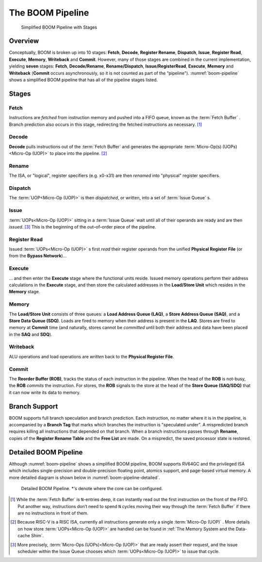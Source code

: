 The BOOM Pipeline
=================

.. _boom-pipeline:
.. figure:: /figures/boom-pipeline.svg
    :alt: Simplified BOOM Pipeline with Stages

    Simplified BOOM Pipeline with Stages

Overview
--------

Conceptually, BOOM is broken up into 10 stages: **Fetch**, **Decode**,
**Register Rename**, **Dispatch**, **Issue**, **Register Read**, **Execute**, **Memory**,
**Writeback** and **Commit**. However, many of those stages are
combined in the current implementation, yielding **seven** stages:
**Fetch**, **Decode/Rename**, **Rename/Dispatch**, **Issue/RegisterRead**, **Execute**,
**Memory** and **Writeback** (**Commit** occurs asynchronously, so it is not counted as part of the “pipeline").
:numref:`boom-pipeline` shows a simplified BOOM pipeline that has all of the pipeline stages listed.

Stages
------

Fetch
^^^^^

Instructions are *fetched* from instruction memory and
pushed into a FIFO queue, known as the :term:`Fetch Buffer` . Branch
prediction also occurs in this stage, redirecting the fetched
instructions as necessary. [1]_

Decode
^^^^^^

**Decode** pulls instructions out of the :term:`Fetch Buffer` and
generates the appropriate :term:`Micro-Op(s) (UOPs)<Micro-Op (UOP)>` to place into the
pipeline. [2]_

Rename
^^^^^^

The ISA, or "logical", register specifiers (e.g. x0-x31) are
then *renamed* into "physical" register specifiers.

Dispatch
^^^^^^^^

The :term:`UOP<Micro-Op (UOP)>` is then *dispatched*, or written, into
a set of :term:`Issue Queue` s.

Issue
^^^^^

:term:`UOPs<Micro-Op (UOP)>` sitting in a :term:`Issue Queue` wait until all of
their operands are ready and are then *issued*. [3]_ This is
the beginning of the out–of–order piece of the pipeline.

Register Read
^^^^^^^^^^^^^

Issued :term:`UOPs<Micro-Op (UOP)>` s first *read* their register operands from the unified
**Physical Register File** (or from the **Bypass Network**)...

Execute
^^^^^^^

... and then enter the **Execute** stage where the functional
units reside. Issued memory operations perform their address
calculations in the **Execute** stage, and then store the
calculated addresses in the **Load/Store Unit** which resides in the
**Memory** stage.

Memory
^^^^^^

The **Load/Store Unit** consists of three queues: a **Load Address Queue
(LAQ)**, a **Store Address Queue (SAQ)**, and a **Store Data Queue (SDQ)**.
Loads are fired to memory when their address is present in the
**LAQ**. Stores are fired to memory at **Commit** time (and
naturally, stores cannot be *committed* until both their
address and data have been placed in the **SAQ** and **SDQ**).

Writeback
^^^^^^^^^

ALU operations and load operations are *written* back to the
**Physical Register File**.

Commit
^^^^^^

The **Reorder Buffer (ROB)**, tracks the status of each instruction
in the pipeline. When the head of the **ROB** is not-busy, the **ROB**
*commits* the instruction. For stores, the **ROB** signals to the
store at the head of the **Store Queue (SAQ/SDQ)** that it can now write its
data to memory.

Branch Support
--------------

BOOM supports full branch speculation and branch prediction. Each
instruction, no matter where it is in the pipeline, is accompanied by a
**Branch Tag** that marks which branches the instruction is "speculated
under". A mispredicted branch requires killing all instructions that
depended on that branch. When a branch instructions passes through
**Rename**, copies of the **Register Rename Table** and the **Free
List** are made. On a mispredict, the saved processor state is
restored.

Detailed BOOM Pipeline
----------------------

Although :numref:`boom-pipeline` shows a simplified BOOM pipeline, BOOM supports RV64GC and the privileged ISA
which includes single-precision and double-precision floating point, atomics support, and page-based virtual memory.
A more detailed diagram is shown below in :numref:`boom-pipeline-detailed`.

.. _boom-pipeline-detailed:
.. figure:: /figures/boom-pipeline-detailed.png
    :alt: Detailed BOOM Pipeline

    Detailed BOOM Pipeline. \*'s denote where the core can be configured.

.. [1] While the :term:`Fetch Buffer` is ``N``-entries deep, it can instantly read
    out the first instruction on the front of the FIFO. Put another way,
    instructions don’t need to spend ``N`` cycles moving their way through
    the :term:`Fetch Buffer` if there are no instructions in front of
    them.

.. [2] Because RISC-V is a RISC ISA, currently all instructions generate
    only a single :term:`Micro-Op (UOP)` . More details on how store :term:`UOPs<Micro-Op (UOP)>` are
    handled can be found in :ref:`The Memory System and the Data-cache Shim`.

.. [3] More precisely, :term:`Micro-Ops (UOPs)<Micro-Op (UOP)>` that are ready assert their request, and the
    issue scheduler within the Issue Queue chooses which :term:`UOPs<Micro-Op (UOP)>` to issue that cycle.
